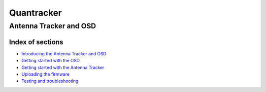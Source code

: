 
===========
Quantracker 
===========
-----------------------
Antenna Tracker and OSD
-----------------------

..................
Index of sections
..................

* `Introducing the Antenna Tracker and OSD`_
* `Getting started with the OSD`_
* `Getting started with the Antenna Tracker`_
* `Uploading the firmware`_
* `Testing and troubleshooting`_

.. _`Introducing the Antenna Tracker and OSD`: intro.html
.. _`Uploading the firmware`: firmware_upload.html
.. _`Getting started with the OSD`: osd_getting_started.html
.. _`Getting started with the Antenna Tracker`: ../../antenna_tracker/index.html
.. _`Testing and troubleshooting`: trouble_shooting.html